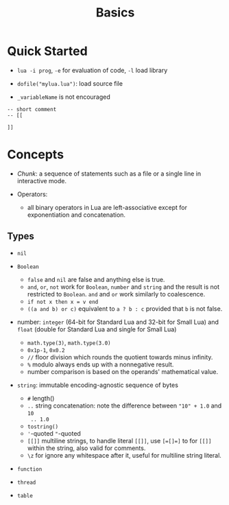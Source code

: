 #+title: Basics

* Quick Started

- =lua -i prog=, =-e= for evaluation of code, =-l= load library

- =dofile("mylua.lua")=: load source file

- =_variableName= is not encouraged

#+begin_src
-- short comment
-- [[

]]
#+end_src



* Concepts

- /Chunk/: a sequence of statements such as a file or a single line in
  interactive mode.

- Operators:
  + all binary operators in Lua are left-associative except for exponentiation
    and concatenation.

** Types

- =nil=

- =Boolean=
  + =false= and =nil= are false and anything else is true.
  + =and=, =or=, =not= work for =Boolean=, =number= and =string= and the result
    is not restricted to =Boolean=. =and= and =or= work similarly to coalescence.
  + =if not x then x = v end=
  + =((a and b) or c)= equivalent to =a ? b : c= provided that =b= is not false.

- number: =integer= (64-bit for Standard Lua and 32-bit for Small Lua) and
  =float= (double for Standard Lua and single for Small Lua)
  + =math.type(3)=, =math.type(3.0)=
  + =0x1p-1=, =0x0.2=
  + =//= floor division which rounds the quotient towards minus infinity.
  + =%= modulo always ends up with a nonnegative result.
  + number comparison is based on the operands' mathematical value.

- =string=: immutable encoding-agnostic sequence of bytes
  + =#= length()
  + =..= string concatenation: note the difference between ="10" + 1.0= and =10
    .. 1.0=
  + =tostring()=
  + ='=​-quoted ="=​-quoted
  + =[[]]= multiline strings, to handle literal =[[]]=, use ~[=[]=]~ to for
    =[[]]= within the string, also valid
    for comments.
  + =\z= for ignore any whitespace after it, useful for multiline string literal.


- =function=

- =thread=

- =table=
